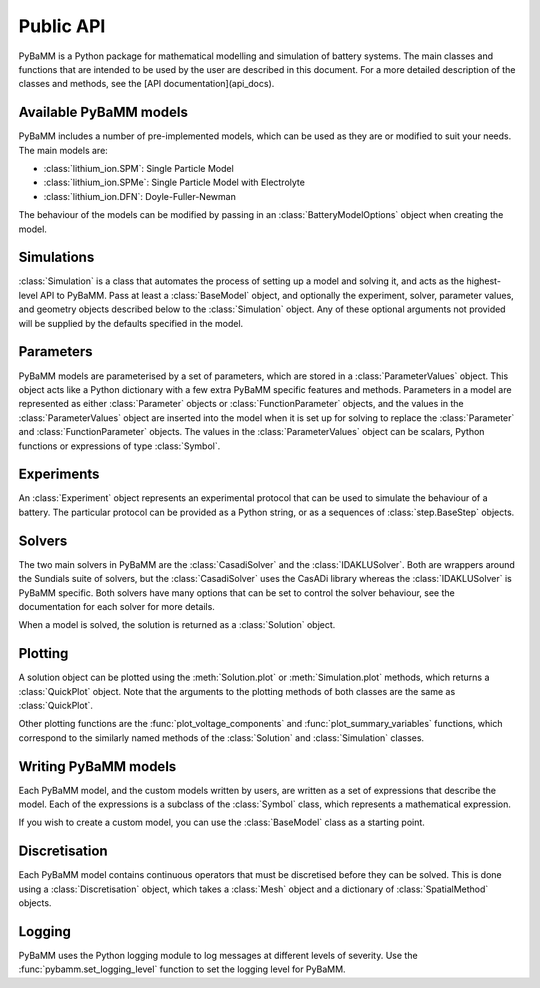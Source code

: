 ----------
Public API
----------

.. module:: pybamm
    :noindex:

PyBaMM is a Python package for mathematical modelling and simulation of battery systems. The main classes and functions that are intended to be used by the user are described in this document.
For a more detailed description of the classes and methods, see the [API documentation](api_docs).

Available PyBaMM models
-----------------------

PyBaMM includes a number of pre-implemented models, which can be used as they are or modified to suit your needs. The main models are:

- :class:`lithium_ion.SPM`: Single Particle Model
- :class:`lithium_ion.SPMe`: Single Particle Model with Electrolyte
- :class:`lithium_ion.DFN`: Doyle-Fuller-Newman

The behaviour of the models can be modified by passing in an :class:`BatteryModelOptions` object when creating the model.

Simulations
-----------

:class:`Simulation` is a class that automates the process of setting up a model and solving it, and acts as the highest-level API to PyBaMM.
Pass at least a :class:`BaseModel` object, and optionally the experiment, solver, parameter values, and geometry objects described below to the :class:`Simulation` object.
Any of these optional arguments not provided will be supplied by the defaults specified in the model.

Parameters
----------

PyBaMM models are parameterised by a set of parameters, which are stored in a :class:`ParameterValues` object. This object acts like a Python dictionary with a few extra PyBaMM specific features and methods.
Parameters in a model are represented as either :class:`Parameter` objects or :class:`FunctionParameter` objects, and the values in the :class:`ParameterValues` object are inserted into the model when it is set up for solving
to replace the :class:`Parameter` and :class:`FunctionParameter` objects. The values in the :class:`ParameterValues` object can be scalars, Python functions or expressions of type :class:`Symbol`.

Experiments
-----------

An :class:`Experiment` object represents an experimental protocol that can be used to simulate the behaviour of a battery. The particular protocol can be provided as a Python string, or as a sequences of
:class:`step.BaseStep` objects.

Solvers
-------

The two main solvers in PyBaMM are the :class:`CasadiSolver` and the :class:`IDAKLUSolver`. Both are wrappers around the Sundials suite of solvers, but the :class:`CasadiSolver` uses the CasADi library
whereas the :class:`IDAKLUSolver` is PyBaMM specific. Both solvers have many options that can be set to control the solver behaviour, see the documentation for each solver for more details.

When a model is solved, the solution is returned as a :class:`Solution` object.

Plotting
--------

A solution object can be plotted using the :meth:`Solution.plot` or :meth:`Simulation.plot` methods, which returns a :class:`QuickPlot` object.
Note that the arguments to the plotting methods of both classes are the same as :class:`QuickPlot`.

Other plotting functions are the :func:`plot_voltage_components` and :func:`plot_summary_variables` functions, which correspond to the similarly named methods of the :class:`Solution` and :class:`Simulation` classes.

Writing PyBaMM models
---------------------

Each PyBaMM model, and the custom models written by users, are written as a set of expressions that describe the model. Each of the expressions is a subclass of the :class:`Symbol` class, which represents a mathematical expression.

If you wish to create a custom model, you can use the :class:`BaseModel` class as a starting point.


Discretisation
--------------

Each PyBaMM model contains continuous operators that must be discretised before they can be solved. This is done using a :class:`Discretisation` object, which takes a :class:`Mesh` object and a dictionary of :class:`SpatialMethod` objects.

Logging
-------

PyBaMM uses the Python logging module to log messages at different levels of severity. Use the :func:`pybamm.set_logging_level` function to set the logging level for PyBaMM.
